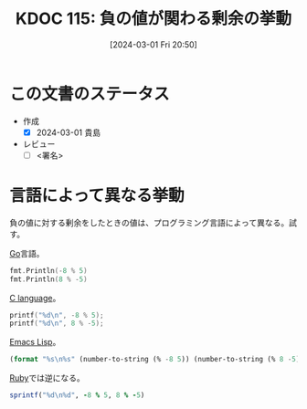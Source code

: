 :properties:
:ID: 20240301T205049
:end:
#+title:      KDOC 115: 負の値が関わる剰余の挙動
#+date:       [2024-03-01 Fri 20:50]
#+filetags:   :draft:code:
#+identifier: 20240301T205049

# (denote-rename-file-using-front-matter (buffer-file-name) 0)
# (org-roam-tag-remove)
# (org-roam-tag-add)

# ====ポリシー。
# 1ファイル1アイデア。
# 1ファイルで内容を完結させる。
# 常にほかのエントリとリンクする。
# 自分の言葉を使う。
# 参考文献を残しておく。
# 自分の考えを加える。
# 構造を気にしない。
# エントリ間の接続を発見したら、接続エントリを追加する。カード間にあるリンクの関係を説明するカード。
# アイデアがまとまったらアウトラインエントリを作成する。リンクをまとめたエントリ。
# エントリを削除しない。古いカードのどこが悪いかを説明する新しいカードへのリンクを追加する。
# 恐れずにカードを追加する。無意味の可能性があっても追加しておくことが重要。

* この文書のステータス
- 作成
  - [X] 2024-03-01 貴島
- レビュー
  - [ ] <署名>
# (progn (kill-line -1) (insert (format "  - [X] %s 貴島" (format-time-string "%Y-%m-%d"))))

# 関連をつけた。
# タイトルがフォーマット通りにつけられている。
# 内容をブラウザに表示して読んだ(作成とレビューのチェックは同時にしない)。
# 文脈なく読めるのを確認した。
# おばあちゃんに説明できる。
# いらない見出しを削除した。
# タグを適切にした。
# すべてのコメントを削除した。
* 言語によって異なる挙動

負の値に対する剰余をしたときの値は、プログラミング言語によって異なる。試す。

[[id:7cacbaa3-3995-41cf-8b72-58d6e07468b1][Go]]言語。

#+begin_src go :imports fmt
  fmt.Println(-8 % 5)
  fmt.Println(8 % -5)
#+end_src

#+RESULTS:
#+begin_src
-3
3
#+end_src

[[id:656a0aa4-e5d3-416f-82d5-f909558d0639][C language]]。

#+begin_src C :results raw
  printf("%d\n", -8 % 5);
  printf("%d\n", 8 % -5);
#+end_src

#+RESULTS:
#+begin_src
-3
3
#+end_src

[[id:c7e81fac-9f8b-4538-9851-21d4ff3c2b08][Emacs Lisp]]。

#+begin_src emacs-lisp
  (format "%s\n%s" (number-to-string (% -8 5)) (number-to-string (% 8 -5)))
#+end_src

#+RESULTS:
#+begin_src
-3
3
#+end_src

[[id:cfd092c4-1bb2-43d3-88b1-9f647809e546][Ruby]]では逆になる。

#+begin_src ruby
  sprintf("%d\n%d", -8 % 5, 8 % -5)
#+end_src

#+RESULTS:
#+begin_src
2
-2
#+end_src
